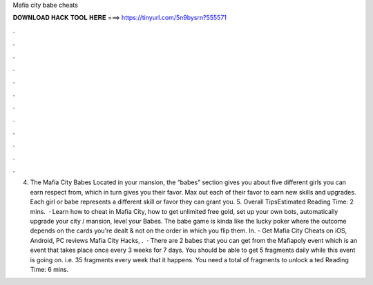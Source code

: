 Mafia city babe cheats

𝐃𝐎𝐖𝐍𝐋𝐎𝐀𝐃 𝐇𝐀𝐂𝐊 𝐓𝐎𝐎𝐋 𝐇𝐄𝐑𝐄 ===> https://tinyurl.com/5n9bysrn?555571

.

.

.

.

.

.

.

.

.

.

.

.

4. The Mafia City Babes Located in your mansion, the “babes” section gives you about five different girls you can earn respect from, which in turn gives you their favor. Max out each of their favor to earn new skills and upgrades. Each girl or babe represents a different skill or favor they can grant you. 5. Overall TipsEstimated Reading Time: 2 mins.  · Learn how to cheat in Mafia City, how to get unlimited free gold, set up your own bots, automatically upgrade your city / mansion, level your Babes. The babe game is kinda like the lucky poker where the outcome depends on the cards you're dealt & not on the order in which you flip them. In. - Get Mafia City Cheats on iOS, Android, PC reviews Mafia City Hacks, .  · There are 2 babes that you can get from the Mafiapoly event which is an event that takes place once every 3 weeks for 7 days. You should be able to get 5 fragments daily while this event is going on. i.e. 35 fragments every week that it happens. You need a total of fragments to unlock a ted Reading Time: 6 mins.